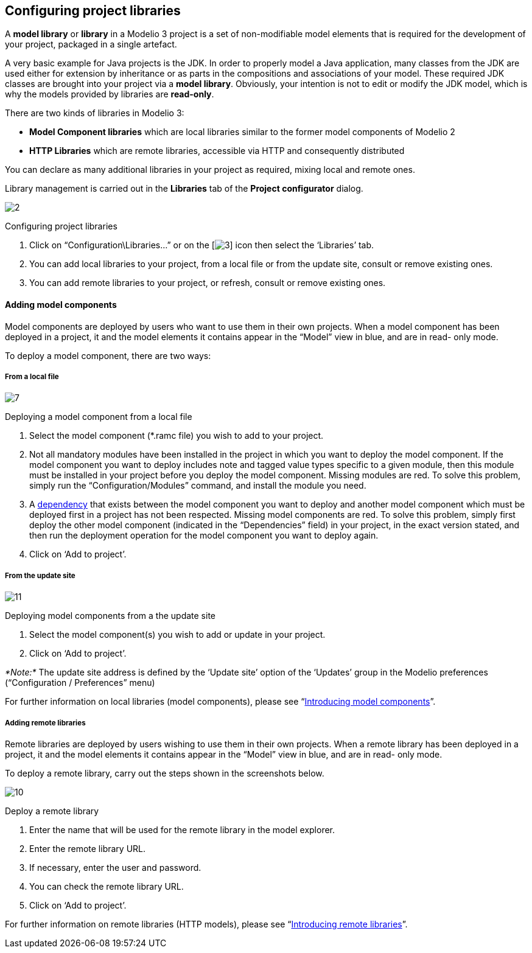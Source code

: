 [[Configuring-project-libraries]]

[[configuring-project-libraries]]
Configuring project libraries
-----------------------------

A *model library* or *library* in a Modelio 3 project is a set of non-modifiable model elements that is required for the development of your project, packaged in a single artefact.

A very basic example for Java projects is the JDK. In order to properly model a Java application, many classes from the JDK are used either for extension by inheritance or as parts in the compositions and associations of your model. These required JDK classes are brought into your project via a *model library*. Obviously, your intention is not to edit or modify the JDK model, which is why the models provided by libraries are *read-only*.

There are two kinds of libraries in Modelio 3:

* *Model Component libraries* which are local libraries similar to the former model components of Modelio 2
* *HTTP Libraries* which are remote libraries, accessible via HTTP and consequently distributed

You can declare as many additional libraries in your project as required, mixing local and remote ones.

Library management is carried out in the *Libraries* tab of the *Project configurator* dialog.

image:images/Modeler-_modeler_managing_projects_configuring_project_libraries/ConfigLibrariesPuces.png[2]

[[Configuring-project-libraries-2]]

[[configuring-project-libraries-1]]
Configuring project libraries

1.  Click on “Configuration\Libraries…” or on the [image:images/Modeler-_modeler_managing_projects_configuring_project_libraries/config.png[3]] icon then select the ‘Libraries’ tab.
2.  You can add local libraries to your project, from a local file or from the update site, consult or remove existing ones.
3.  You can add remote libraries to your project, or refresh, consult or remove existing ones.

[[Adding-model-components]]

[[adding-model-components]]
Adding model components
^^^^^^^^^^^^^^^^^^^^^^^

Model components are deployed by users who want to use them in their own projects. When a model component has been deployed in a project, it and the model elements it contains appear in the “Model” view in blue, and are in read- only mode.

To deploy a model component, there are two ways:

[[From-a-local-file]]

[[from-a-local-file]]
From a local file
+++++++++++++++++

image:images/Modeler-_modeler_managing_projects_configuring_project_libraries/AddRamcPuces.png[7]

[[Deploying-a-model-component-from-a-local-file]]

[[deploying-a-model-component-from-a-local-file]]
Deploying a model component from a local file

1.  Select the model component (*.ramc file) you wish to add to your project.
2.  Not all mandatory modules have been installed in the project in which you want to deploy the model component. If the model component you want to deploy includes note and tagged value types specific to a given module, then this module must be installed in your project before you deploy the model component. Missing modules are red. To solve this problem, simply run the “Configuration/Modules” command, and install the module you need.
3.  A link:Model_components_lifecycle.html[dependency] that exists between the model component you want to deploy and another model component which must be deployed first in a project has not been respected. Missing model components are red. To solve this problem, simply first deploy the other model component (indicated in the “Dependencies” field) in your project, in the exact version stated, and then run the deployment operation for the model component you want to deploy again.
4.  Click on ‘Add to project’.

[[From-the-update-site]]

[[from-the-update-site]]
From the update site
++++++++++++++++++++

image:images/Modeler-_modeler_managing_projects_configuring_project_libraries/AddRamcUpdateSitePuces.png[11]

[[Deploying-model-components-from-a-the-update-site]]

[[deploying-model-components-from-a-the-update-site]]
Deploying model components from a the update site

1.  Select the model component(s) you wish to add or update in your project.
2.  Click on ‘Add to project’.

_*Note:*_ The update site address is defined by the ‘Update site’ option of the ‘Updates’ group in the Modelio preferences (“Configuration / Preferences” menu)

For further information on local libraries (model components), please see “link:Model_components_presentation.html[Introducing model components]”.

[[Adding-remote-libraries]]

[[adding-remote-libraries]]
Adding remote libraries
+++++++++++++++++++++++

Remote libraries are deployed by users wishing to use them in their own projects. When a remote library has been deployed in a project, it and the model elements it contains appear in the “Model” view in blue, and are in read- only mode.

To deploy a remote library, carry out the steps shown in the screenshots below.

image:images/Modeler-_modeler_managing_projects_configuring_project_libraries/AddHTTPPuces.png[10]

[[Deploy-a-remote-library]]

[[deploy-a-remote-library]]
Deploy a remote library

1.  Enter the name that will be used for the remote library in the model explorer.
2.  Enter the remote library URL.
3.  If necessary, enter the user and password.
4.  You can check the remote library URL.
5.  Click on ‘Add to project’.

For further information on remote libraries (HTTP models), please see “link:Distant_libraries_presentation.html[Introducing remote libraries]”.


